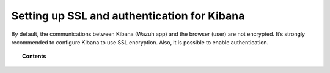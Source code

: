.. _kibana_ssl:

Setting up SSL and authentication for Kibana
=============================================

By default, the communications between Kibana (Wazuh app) and the browser (user) are not encrypted. It’s strongly recommended to configure Kibana to use SSL encryption. Also, it is possible to enable authentication.

.. topic:: Contents

    .. toctree::
        :maxdepth: 1

        nginx-kibana-deb
        nginx-kibana-rpm
